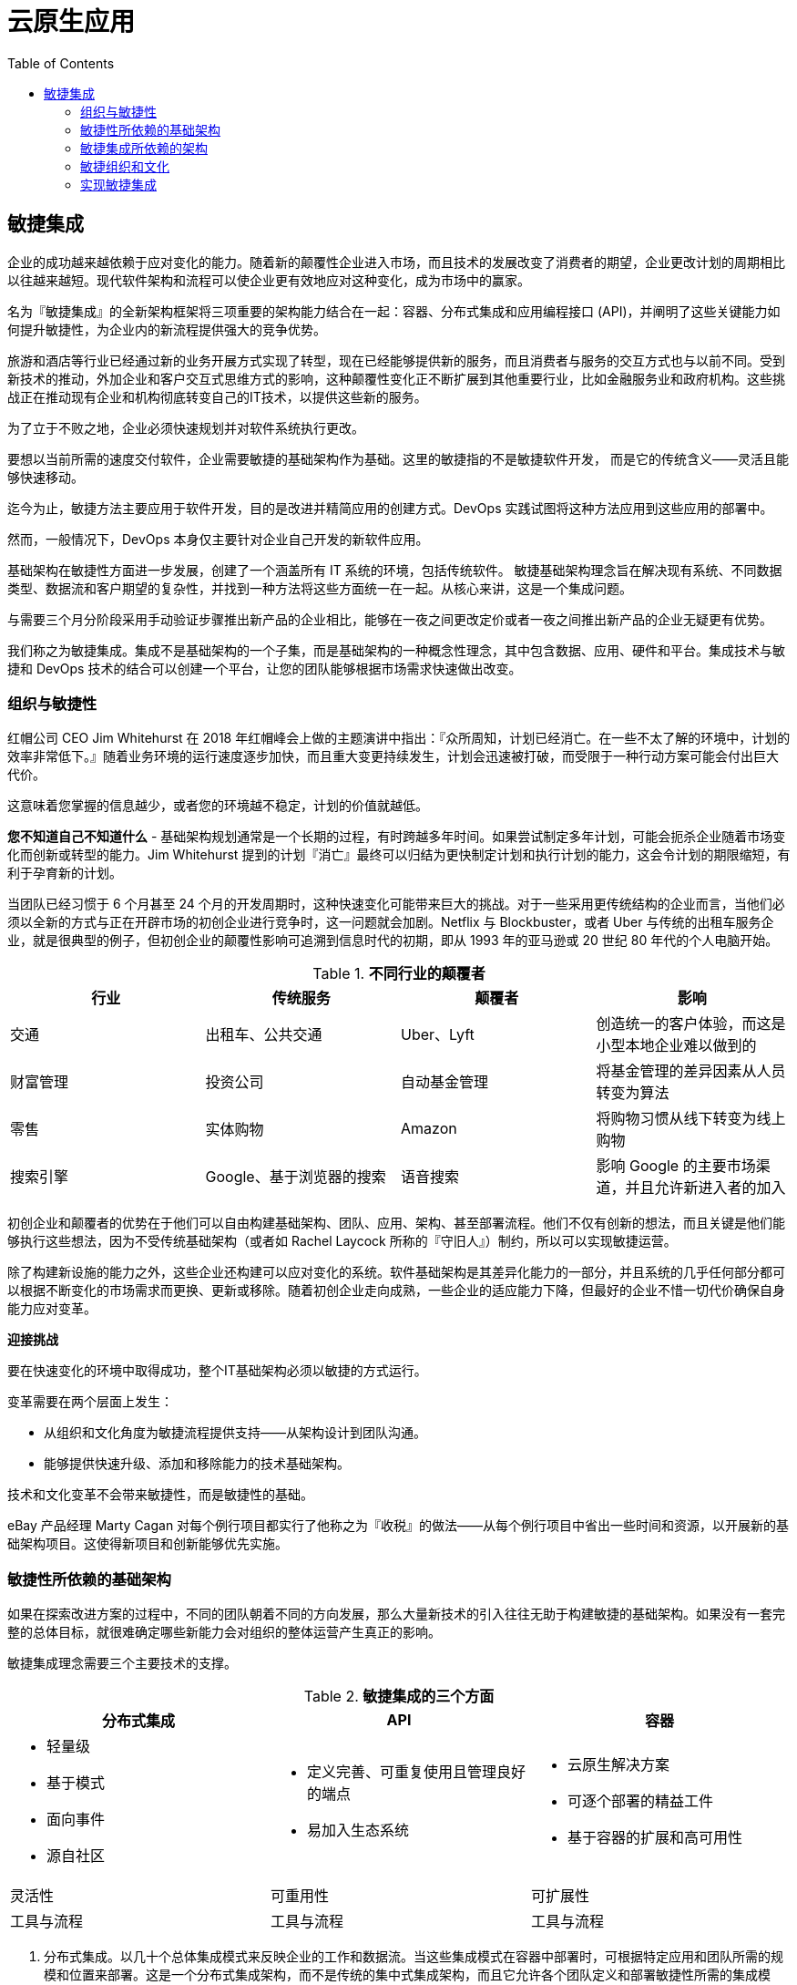 = 云原生应用
:toc: manual

== 敏捷集成

企业的成功越来越依赖于应对变化的能力。随着新的颠覆性企业进入市场，而且技术的发展改变了消费者的期望，企业更改计划的周期相比以往越来越短。现代软件架构和流程可以使企业更有效地应对这种变化，成为市场中的赢家。

名为『敏捷集成』的全新架构框架将三项重要的架构能力结合在一起：容器、分布式集成和应用编程接口 (API)，并阐明了这些关键能力如何提升敏捷性，为企业内的新流程提供强大的竞争优势。

旅游和酒店等行业已经通过新的业务开展方式实现了转型，现在已经能够提供新的服务，而且消费者与服务的交互方式也与以前不同。受到新技术的推动，外加企业和客户交互式思维方式的影响，这种颠覆性变化正不断扩展到其他重要行业，比如金融服务业和政府机构。这些挑战正在推动现有企业和机构彻底转变自己的IT技术，以提供这些新的服务。

为了立于不败之地，企业必须快速规划并对软件系统执行更改。

要想以当前所需的速度交付软件，企业需要敏捷的基础架构作为基础。这里的敏捷指的不是敏捷软件开发， 而是它的传统含义——灵活且能够快速移动。

迄今为止，敏捷方法主要应用于软件开发，目的是改进并精简应用的创建方式。DevOps 实践试图将这种方法应用到这些应用的部署中。

然而，一般情况下，DevOps 本身仅主要针对企业自己开发的新软件应用。

基础架构在敏捷性方面进一步发展，创建了一个涵盖所有 IT 系统的环境，包括传统软件。 敏捷基础架构理念旨在解决现有系统、不同数据类型、数据流和客户期望的复杂性，并找到一种方法将这些方面统一在一起。从核心来讲，这是一个集成问题。

与需要三个月分阶段采用手动验证步骤推出新产品的企业相比，能够在一夜之间更改定价或者一夜之间推出新产品的企业无疑更有优势。

我们称之为敏捷集成。集成不是基础架构的一个子集，而是基础架构的一种概念性理念，其中包含数据、应用、硬件和平台。集成技术与敏捷和 DevOps 技术的结合可以创建一个平台，让您的团队能够根据市场需求快速做出改变。

=== 组织与敏捷性

红帽公司 CEO Jim Whitehurst 在 2018 年红帽峰会上做的主题演讲中指出：『众所周知，计划已经消亡。在一些不太了解的环境中，计划的效率非常低下。』随着业务环境的运行速度逐步加快，而且重大变更持续发生，计划会迅速被打破，而受限于一种行动方案可能会付出巨大代价。

这意味着您掌握的信息越少，或者您的环境越不稳定，计划的价值就越低。

*您不知道自己不知道什么* - 基础架构规划通常是一个长期的过程，有时跨越多年时间。如果尝试制定多年计划，可能会扼杀企业随着市场变化而创新或转型的能力。Jim Whitehurst 提到的计划『消亡』最终可以归结为更快制定计划和执行计划的能力，这会令计划的期限缩短，有利于孕育新的计划。

当团队已经习惯于 6 个月甚至 24 个月的开发周期时，这种快速变化可能带来巨大的挑战。对于一些采用更传统结构的企业而言，当他们必须以全新的方式与正在开辟市场的初创企业进行竞争时，这一问题就会加剧。Netflix 与 Blockbuster，或者 Uber 与传统的出租车服务企业，就是很典型的例子，但初创企业的颠覆性影响可追溯到信息时代的初期，即从 1993 年的亚马逊或 20 世纪 80 年代的个人电脑开始。

.*不同行业的颠覆者*
|===
|行业 |传统服务 |颠覆者 |影响

|交通
|出租车、公共交通
|Uber、Lyft
|创造统一的客户体验，而这是小型本地企业难以做到的

|财富管理
|投资公司
|自动基金管理
|将基金管理的差异因素从人员转变为算法

|零售
|实体购物
|Amazon
|将购物习惯从线下转变为线上购物

|搜索引擎
|Google、基于浏览器的搜索
|语音搜索
|影响 Google 的主要市场渠道，并且允许新进入者的加入
|===

初创企业和颠覆者的优势在于他们可以自由构建基础架构、团队、应用、架构、甚至部署流程。他们不仅有创新的想法，而且关键是他们能够执行这些想法，因为不受传统基础架构（或者如 Rachel Laycock 所称的『守旧人』）制约，所以可以实现敏捷运营。

除了构建新设施的能力之外，这些企业还构建可以应对变化的系统。软件基础架构是其差异化能力的一部分，并且系统的几乎任何部分都可以根据不断变化的市场需求而更换、更新或移除。随着初创企业走向成熟，一些企业的适应能力下降，但最好的企业不惜一切代价确保自身能力应对变革。

*迎接挑战*

要在快速变化的环境中取得成功，整个IT基础架构必须以敏捷的方式运行。

变革需要在两个层面上发生：

* 从组织和文化角度为敏捷流程提供支持——从架构设计到团队沟通。
* 能够提供快速升级、添加和移除能力的技术基础架构。

技术和文化变革不会带来敏捷性，而是敏捷性的基础。

eBay 产品经理 Marty Cagan 对每个例行项目都实行了他称之为『收税』的做法——从每个例行项目中省出一些时间和资源，以开展新的基础架构项目。这使得新项目和创新能够优先实施。

=== 敏捷性所依赖的基础架构

如果在探索改进方案的过程中，不同的团队朝着不同的方向发展，那么大量新技术的引入往往无助于构建敏捷的基础架构。如果没有一套完整的总体目标，就很难确定哪些新能力会对组织的整体运营产生真正的影响。

敏捷集成理念需要三个主要技术的支撑。

.*敏捷集成的三个方面*
[cols="5a,5a,5a"]
|===
|分布式集成 |API |容器

|
* 轻量级
* 基于模式
* 面向事件
* 源自社区
|
* 定义完善、可重复使用且管理良好的端点
* 易加入生态系统
|
* 云原生解决方案
* 可逐个部署的精益工件
* 基于容器的扩展和高可用性

|灵活性
|可重用性
|可扩展性

|工具与流程
|工具与流程
|工具与流程
|===

1. 分布式集成。以几十个总体集成模式来反映企业的工作和数据流。当这些集成模式在容器中部署时，可根据特定应用和团队所需的规模和位置来部署。这是一个分布式集成架构，而不是传统的集中式集成架构，而且它允许各个团队定义和部署敏捷性所需的集成模式。
2. API。稳定、良好管理的 AP I对团队、开发和运营之间的协作具有巨大影响。API 将关键资产封装在稳定、可重用的接口中，允许这些接口作为构块在整个企业、合作伙伴和客户中重复使用。API 可以与容器一起部署到不同的环境中，从而允许不同的用户与不同的 API 集进行交互。
3. 容器。对于 API 和分布式集成技术而言，容器作为底层部署平台而运行。容器允许将准确的服务部署在特定的环境中，使开发、测试和维护工作能够轻松且一致地进行。由于容器是 DevOps 环境和微服务的主要平台，因此，将容器用作集成平台可以在开发和基础架构团队之间建立更加透明的协作关系。

这三种技术使 IT 基础架构更加敏捷，因为它们分别提高了抽象级别，使不同团队可以互相协作。使用带有 API 和分布式集成能力的容器平台，将集成的实施过程与集成本身分离。团队的敏捷性得以提高，因为 API 和分布式集成模式能够以易于理解的方式将特定资产打包，而无需理解或更改底层基础架构。

如果分别使用，每项技术都将为特定的集成挑战提供显著的敏捷性。如果结合使用，则可以带来乘数效应。技术有赖于文化：与 DevOps 实践结合，尤其是自动化和部署流程，可以让该技术的优势进一步增强。

==== 分布式集成

当前 IT 系统面临的最大挑战之一是需要连接来自不同企业的应用。集成服务的难度导致集中式集成中心变得日益复杂。这些中心通常以企业服务总线 (ESB) 的形式实施，已成为非常复杂的瓶颈，而且过于僵化，无法快速应对变化。

分布式集成实现了前几代 ESB 的多个相同技术目标，但更适应企业内的团队。与 ESB 一样，分布式集成技术也提供转换、路由、解析、错误处理和告警能力。不同之处在于集成的架构。

分布式集成架构将每个集成点视为独立且独特的部署项目，而不是较大的集中集成应用的一部分。然后，可以对集成项目进行容器化，并在本地部署给特定项目或团队，而不影响整个企业内部署的其他任何集成项目。分布式理念可以提供敏捷项目所需的灵活性，而且通过使用底层容器平台，与敏捷或 DevOps 团队使用相同的工具链，从而提高团队使用自己的工具和日程表管理集成项目的能力。从根本上讲，这将集成看作是一种微服务，提高了开发和发布集成项目的速度。

与开发人员工具和流程保持一致至关重要。 分布式集成的一个核心方面在于，它不是由一个部门的专业用户开发和管理而与软件开发流程分开部署的集中软件基础架构。通过一个通用的平台和工具来分发集成架构，整个项目的所有开发人员都可以接入这个基础架构，并且可以随时随地根据集成需求来支持轻量级部署。

.*软件生命周期各个阶段的集成技术比较*
|===
|生命周期阶段 |ESB，大多数集成平台即服务 (IPAAS) |支持分布式集成技术

|版本控制
|专有
|Github 等

|构建
|专有
|Maven 等

|部署
|专有
|容器和其他 DevOps 工具

|管理和扩展
|专有
|容器和其他 DevOps 工具

|===

要使用 ESB，除了在开发和运营环境中使用原本所需的工具外，团队还必须在整个生命周期内使用该ESB附带的工具。这种限制会导致繁琐、低效和容易出错的操作。

NOTE: *依靠消息处理来增强集成能力*，从架构上来讲，分布式集成将集成视为微服务，可以进行容器化处理，易于在本地部署，并且可以快速发布。集成技术需要能够支持这种轻量级、基于微服务的架构。红帽® Fuse 允许用户将集成视为代码，可以在任何地方运行，包括在容器中。此外，F红帽 AMQ 可以提供消息基础架构。强大的消息基础架构可确保事件和数据在系统之间有效地路由。消息处理是微服务的重要架构工具，因为它的异步性质不需要依赖关系。通过提供更有效的路由、对多种语言和协议的支持、异步吞吐量和更好的数据管理，集成和消息传递的这种组合提高了集成架构的整体性能。

NOTE: *跟上趋势*，容器的采用率不断提高——但提高了多少？为什么？451 Research 预测市场的增幅达250%，但这是指支出，而非部署数量。实际部署数量不太容易衡量。红帽委托Bain进行的调查发现，目前大约 20% 的客户在生产环境中部署容器，而在开发和测试环境中的部署数量大致相同，超过 30% 的客户正在评估容器或运行概念验证。阻碍容器普及的部分原因在于企业对使用容器的意义不太明确。Enterprisers Project 概述了采用容器的四种不同模式：用作一般开发或部署平台，用作云本地或微服务平台，用在混合云中，或用于创新项目。您使用容器的方式可能会影响您如何看待其采用情况。对于敏捷集成，关键是创建一个支持现有操作的基础架构平台。该平台可以借鉴各种实施模式，但其核心是用作一个平台，作为新项目和现有服务的基础。

==== 容器

虚拟化、云和容器是类似的技术，试图实现类似的目标。这些技术将软件的操作环境从物理硬件抽象出来，从而可以在硬件上堆叠更多实例，并更有效地管理利用率、扩展和部署。然而，它们以不同的方式应对这一挑战：虚拟化实现操作系统层的抽象化；云移除了永久专用服务器实例的概念；容器则定义了运行单个应用所需的操作环境和库。

容器技术所描述的方法更具说服力、更加轻量级，因而使容器成为现代化软件环境的理想工具。每个实例使用一个不变的定义，包括从操作系统到每个库的确切版本。这使得每个实例的环境都具有高度可重用性和一致性，这对于持续集成和持续交付  (CI/CD)  管道来说非常理想。此外，由于容器映像仅定义单个应用程序所需的内容，因此，容器与微服务相匹配，而容器编排也可以协调大型微服务基础架构的部署和管理。

轻量级和可重用性的结合使容器成为敏捷集成的理想技术平台。

传统的集成方法具有高度集中的结构，ESB 位于基础架构的主要部署点。分布式集成和 API 管理都采用分散式架构，只将所需功能部署到特定位置或团队。容器作为这两种方法的底层平台，因为具有不变性，镜像和部署过程在各个环境中保持一致，因此可以快速部署或更换，而不存在模糊依赖性或冲突。

无论是对于集成还是 API，分布式架构的关键在于，需要一种用于设计和部署新服务的方法，而无需复杂的审批流程。
容器允许分布式集成和 API 都被视为微服务，为开发团队和运营团队提供了一个通用工具，并且能够使用快速开发流程和代管发布流程。

NOTE: *容器需要编排*，每个容器代表单个服务或应用，就像微服务代表一项单独功能一样。微服务架构中可能有几十个甚至数百个单独的服务，而且这些服务在开发、测试和生产环境中都可重复使用。由于实例数量众多，编排实例和执行高级管理任务的能力对于容器环境的有效性至关重要。红帽 OpenShift 将 Docker 容器与 Google 的 Kubernetes 编排项目结合在一起，并包含集中式管理，例如实例管理、监控、日志记录、流量管理和自动化，而这在仅有容器的环境中几乎是不可能的。红帽 OpenShift 还提供了方便开发人员使用的工具，如自助式目录、实例集群、应用持久性和项目级隔离。这种组合平衡了运行要求，特别是稳定性和测试方面的要求，以及开发人员对于易用性和快速交付的要求。

==== API

大多数信息基础架构都包含数百甚至数千个系统、应用和资产，但这些系统可能很难交互，甚至 IT 管理员可能都无法知道哪些系统可用。

API 是可以采用集成技术连接所有资产的接口。API 是一组定义或规则，用于设置应用如何相互通信。

随着组织从基于集中集成技术中心的方法转向分布式方法，自助服务成为最优先考虑的方案。敏捷团队需要授权和自主性，以寻找、测试并使用公司内外开发的服务。强大的 API 能力为这些团队提供了这种授权和自主性。借助 API，团队可以实现所需的集成，同时企业可以确保安全、授权和使用策略得到适当管理和实施。API 为团队如何设计集成项目提供了参考。

API 不同于最终应用，它确定应用如何交互，然后由开发人员将这些 API 用作项目中的构块。API 为开发人员和团队提供了一种通用语言。企业组织甚至可以使用 API 建立共享和合作社区，从而为服务创建新的创新用途。

不同的 API 或 API 的不同子集可以提供给不同的受众。供应商的需求可能与内部开发团队或社区开发人员的需求不同。API 管理包括为应用和用户组设计 API，以及 API 生命周期的管理。API 越来越多地作为产品进行管理，不同的团队负责每个 API，但需要确保所有这些资源的一致性和易用性。

与分布式集成一样，容器可以作为开发、部署和管理 API 的平台，使 API 的开发与更大的开发和运营流程及工具保持一致。

*适当的 API 平台可帮助您的开发人员完成更多工作*

API 所能发挥的作用取决于其他人使用这些 API 的能力，无论是内部开发人员还是外部用户。红帽3scale API 管理平台提供的工具可为所有用户提供帮助。它为开发人员提供了一个开发人员门户，用于协作创建 API，并提供了管理员门户，用于发布这些 API。

3scale API 管理平台通过提供身份验证，与主要云提供商集成并且在容器内运行，使得这些 API 可在外部使用。

image:img/api-manage-overview.png[]

API 策略将 API 的设计与发布方式结合起来。3scale AP 管理平台（尤其是容器平台上的 3scale）提供了执行这一策略的方法。

=== 敏捷集成所依赖的架构

==== 团队实践

敏捷集成所依靠的技术如果作为可重用的能力提供给团队，将发挥最大的效用。

此处所说的能力是指授权群体能够以自助服务方式使用这些技术，轻松地遵循企业的指导准则，并获得最佳实践信息。信息架构师或IT管理员必须为各个团队定义清晰的流程，例如：

* 提供广泛可用的使用指导准则。
* 在适当情况下执行使用规则和最佳实践，但除这些规则外，还允许自由尝试其他规则。
* 定义明确的流程，包括原型设计、测试、上线、更新和淘汰。
* 允许共享新部署和开发信息。
* 将基础架构团队作为自助服务能力的实现者和提供者，而不是迫使他们参与每一个流程。

例如，软件团队应该能够以完全自助服务的方式开发、测试和准备待发布的新 API，并有适当的流程来更新其他群组和文档。在发布或转入生产环境之前，可能会有与其他团队配合并进行交叉检查，但基础架构应尽可能实现这一流程的自动化。

==== 基础架构的框架

image:img/agile-integration-accross-tech-stack.png[]

容器、API 和集成密切配合，为企业的内部软件生态系统提供坚实的基础层，并在许多情况下为外部集成提供接入点。

不同类型的系统展现多个可重用的端点，而每个端点都可视为可重用的 API，而且许多运行在容器内，以实现可扩展性和易部署性。通过集成一组服务或收集企业不同部门的结果，集成项目可通过系统实现所需的转换、组合或内联业务逻辑。

在为最终用户应用提供服务之前，集成后的应用可进一步合并。

image:img/api-container-intergation.png[]

不存在这样的假设：所有系统将被分解为越来越小的片断，或者经过多层 API 抽象。这样的操作可能会降低效率，增加延迟或提高不必要的复杂性。在某些领域，通过保留现有传统 ESB 功能来保持特定应用之间的连接可能是正确的选择。分布式系统之间的依赖关系也需要使用适当的工具进行跟踪和管理。

然而，对于整个系统来说，针对容器、API 和集成而改变架构意味着可以为每个服务、集成点和客户交互做出正确的选择。例如，可以对大量入站请求进行安全检查，然后直接路由到正确的后端服务，而不会遇到单个 ESB 瓶颈。

在混合的分布式云环境中，许多相关的后端系统可能位于不同的物理位置。通过将本地接近的系统集成在一起以满足本地需求，这要比通过一个包含关键业务逻辑的单一中央集成系统传送所有内容更高效、更安全。

=== 敏捷组织和文化

基础架构的生命周期与软件开发或运行的生命周期截然不同。开发周期是完成一个项目，然后转到下一个项目，效率意味着加快产品发布或者在指定时间内创建多少个新特性。即使对于更关注维护和稳定性的运营方式而言，更有效而且更快地应用安全补丁和更新、部署新服务或撤销更改仍然很有用。

但是，基础架构采用了截然不同的方法。基础架构倾向于在更长的时间段内运行，并且与不同的高度专业化小组合作，这与开展特定软件工程项目的跨职能团队完全不同。基础架构项目通常比软件项目的规模大得多，这意味着在较短发布周期内可能无法完成太多工作，或者可能导致结果不完整。如企业 IT 专业人士 Andrew Froelich 在《InformationWeek》中所写的那样，基础架构有一个无返回限制的点， 特别是对于硬件和数据中心，但即使对于公有云，在达到某个时间点后，不能放弃项目并重新开始。基础架构是永久的。然而，您可以根据基础架构的性能而调整所用的方法。

敏捷和 DevOps 等快速响应式迭代流程的优点对于开发和运营团队来说显而易见，而对于基础架构团队不太明显。然而，Froehlich 在对基础架构敏捷性的优缺点进行分析时忽略了一个关键方面：基础架构团队与开发和运营团队的协调一致。Rohan Pearce 在《CIO》中介绍了要将基础设施团队转变为敏捷式工作单元，而不是职能团队。Telstra Enterprise Services 团队让开发团队忽略内部系统，因为检查系统或进行更新的过程非常痛苦和复杂。通过调整工作组，他们的开发周期从 212 天减少到了 42 天。

本例说明了基础架构团队如何更有效地服务内部团队，从而实现关键流程的改变。

敏捷集成技术可以支撑更灵活的基础架构。API、容器镜像和分布式集成已经成为软件基础架构中新的热点。

敏捷宣言为软件开发定义了四个核心原则。在基于集成技术的敏捷基础架构中，这些原则可应用于集成战略。

1. *个人和交互优先于流程和工具。* 对于基础架构，讨论的重点是团队之间的交互。交互包括直接沟通、由 API 管理、消息传递和流量模式；系统层面的相互依赖性；以及测试和发布流程，例如 CI / CD 管道。
2. *可运行的软件优先于全面的文档记录。* 基础架构的性质要求其必须 24/7/365 全天候运行，宜采取逐步调整而不是重大改变。从这个意义上说，运行的基础架构始终是一种隐含的要求。作为基础架构战略，“运行”意味着基础架构组件在预期的性能范围内提供预期的最终用户行为。
3. *客户协作优先于合同谈判。* 对于基础架构系统，合同代表基础架构团队如何管理系统依赖性，如安全策略、服务等级协议，甚至已发布的API。客户包括这些系统的内部和外部用户。敏捷性使这些用户能够对与系统相关的策略和界面潜在变化发表看法，并让他们看到这些变化更快得到执行。通过使用分布式集成，开发和部署集成项目的控制权直接交给了团队，这样扩展了协作范围。
4. *响应变化优先于遵守计划。* 这是技术支持流程的原则。对于基础架构，系统应该保持稳定，但像容器这样的新技术提供了一个弹性的平台。实例可以根据需求动态添加和删除，部署和更新可以自动执行，也可以在多个实例间协调变更项目。已公布的 API 定义提供了可重复使用的工具，使开发流程更加一致。这种方法构建了一个可适应变化的稳定平台。

敏捷集成使用技术来支持基础架构团队中的文化变革。它是基础架构战略的基础，并将基础架构技术及其团队，与开发和业务战略更紧密地结合在一起。

敏捷方法指出了软件项目中的一些关键部分，例如个人、构建和依赖关系。然后，它可以定义这些元素之间的关系。在将集成基础架构作为敏捷项目进行实施时，可以识别与敏捷方法类似的元素和关系，例如团队、容器镜像、API 和集成点。表 3 描述了其中的一些相似点。

.*软件敏捷性和基础架构敏捷性要素的对比*
|===
|项目 |企业 |说明

|个人
|团队
|团队负责基础设施的特定部分。这样可以确定团队职责，例如团队管理的系统或API、团队领导以及团队的目标。

|模块
|API
|精心定义的接口 (API) 在一段时间内保持稳定，拥有自己的路线图，由特定团队运行，并创建针对企业内部的重要能力。

|构建
|容器镜像
|发布基于经过测试、标记的可部署单元，并且可由任何有权访问的团队可靠地部署。这取代了一体化、有版本号的代码

|编译依赖关系
|集成
|此元素标识这些分布式系统中不同组件之间的集成和映射。这些集成点可以像系统中的其他任何部分一样进行管理、调试、淘汰、版本控制和测试。

|构建测试
|基础架构自动化
|这是完整的生命周期管理，涵盖从测试软件构建、性能和用户需求到运行和监控多个系统的能力。
|===

*将敏捷原则应用于基础架构计划*

大多数变更管理方法要求所有子系统都有全面的文档记录。该文档必须详细介绍系统的各个方面，包括监控方法、性能参数、负责的团队。敏捷原则需要协作和适应性，这与需要大量文档的变更管理流程相冲突。

定义一套可用于评估变更请求和计划的准则和标准，而不是试图规范地定义所有潜在的利益相关者、变更和系统组件。应考虑以下问题：

* 用户预期的端到端体验是什么？
* 每个成员（每个团队、API 和系统）如何帮助逐步增强这种体验？
* 如何定义监测和警报，为保持服务等级需要设置哪些参数？
* 验证预期行为需要哪种自动化测试？
* 为了在不中断用户体验的情况下测试和部署子系统的新版本，团队可以使用的发布管道是什么？
* 组件服务中的故障会对整个系统的服务等级产生什么影响？

*敏捷基础架构内的变更管理应该更多关注持续协作，而不是合同。*

NOTE: 成功的几率有多大？您的IT项目有多大的成功可能性？首先，这取决于是您否了解成功的标准——是否做到符合规范、增加客户的采用率，还是仅仅发布项目就撒手不管了？项目管理培训集团 4PM 将成功定义为按预算、按时和按规格完成项目。根据这个定义，4PM 估计大约 70% 的 IT 项目会失败。这一数字已经开始改变。项目管理协会最近的调查显示，与过去五年相比，更多的项目达到了计划的目标。这归功于 IT 和业务团队之间更密切的配合，从而有助于更好地了解战略和客户需求。之所以能达成这种战略一致性，原因之一在于组建了敏捷团队。敏捷性有利于协作和反馈，以整体视角看待问题和系统，发现创新方法。

拥有共享技术堆栈后，讨论的焦点从独立代码转移到了系统及其相互依赖关系。这是系统级思维，它将整个软件基础架构作为单个系统，包括内部开发的软件、供应商系统以及它们之间的连接。API 和消息系统可以跨越整个基础架构，并努力实现软件系统的统一性。

由于 API 和分布式集成可由单个开发或运营团队开发和理解，因此对团队职责会有更清楚的认识。集成本身也可以更好地被理解，原因是负责开发和部署的团队认识到了系统和应用程序之间的相互依赖关系。

将集成作为基础架构的基础，然后为不同的团队分配集成责任，这创建了一种更适合采用敏捷方法的基础架构环境。

=== 实现敏捷集成

敏捷性是一个过程，而不是单个项目。

企业应对市场变化的能力从未像现在这样重要，从很大程度上讲，IT 系统必须提供这种能力，这样才能快速启动新服务或更新现有服务。重新思考 IT 基础架构比以前更加重要，因为这是数字化服务的基础。

由于需要降低风险并保持稳定性，基础架构团队过去需要完成一个冗长的调整过程。然而，基础架构的理念可以从基于硬件或平台转变为基于集成。集成不是基础架构的一个子集，它是基础架构的概念性方法，包括数据、应用以及硬件和平台。

我们将此方法定义为敏捷集成，这是使用集成技术来创建更灵活、更具适应能力的基础架构的一种方式。敏捷集成有三个技术支柱：

* 分布式集成：使用消息和企业集成模式来集成数据和系统。这些集成项目根据需要，在项目和接触点之间被分解为一个个由团队驱动的小集成项。
* 内部 API 管理：创建了一组可重用的接口，以便开发团队能够与应用和系统进行交互。API 为应用的交互提供了指导和结构。
* 容器：允许集成项目与开发和运营项目紧密结合，并使得开发、测试和发布的集成与使用 DevOps 方法执行的软件项目类似。

技术必须用于支持文化变革，这意味着要使基础架构团队更加敏捷，而不仅仅是他们的软件。随着基础架构团队与敏捷原则保持一致，可以逐渐引入技术来支持这些变革。没有一个项目可以将整个企业改造得具有敏捷性。更加有效的方法可能是实施一种敏捷集成技术或改变业务的一个领域，然后在更大范围内逐步扩展这些变化。

增强 IT 基础架构对变化的响应能力是一个长期的战略目标。无需在整个企业内开展彻底的变革即可实现进步，甚至可能没有必要尝试进行单独的变革然后逐步推广。

在技术和组织层面，敏捷集成提供了一个框架，可帮助重塑 IT 基础架构。
